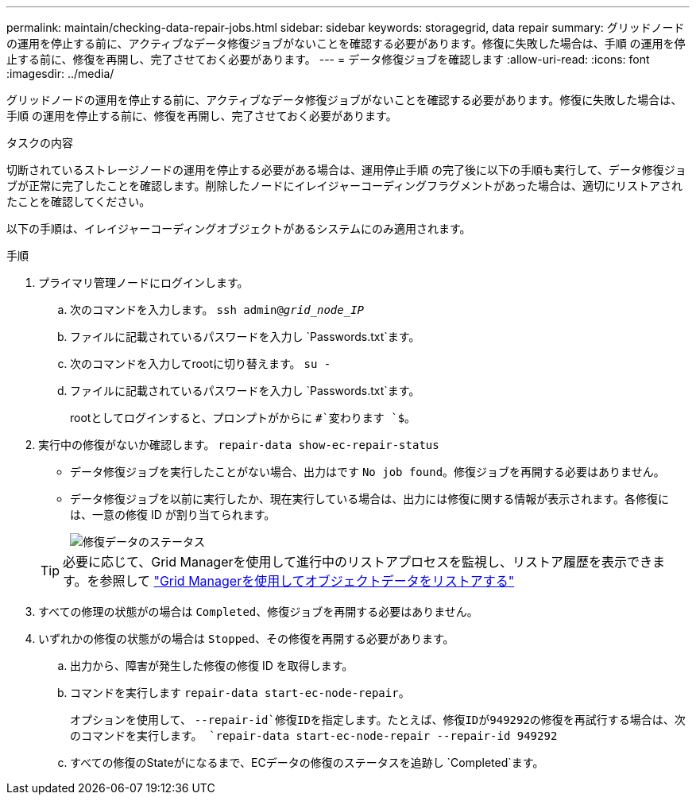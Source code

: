 ---
permalink: maintain/checking-data-repair-jobs.html 
sidebar: sidebar 
keywords: storagegrid, data repair 
summary: グリッドノードの運用を停止する前に、アクティブなデータ修復ジョブがないことを確認する必要があります。修復に失敗した場合は、手順 の運用を停止する前に、修復を再開し、完了させておく必要があります。 
---
= データ修復ジョブを確認します
:allow-uri-read: 
:icons: font
:imagesdir: ../media/


[role="lead"]
グリッドノードの運用を停止する前に、アクティブなデータ修復ジョブがないことを確認する必要があります。修復に失敗した場合は、手順 の運用を停止する前に、修復を再開し、完了させておく必要があります。

.タスクの内容
切断されているストレージノードの運用を停止する必要がある場合は、運用停止手順 の完了後に以下の手順も実行して、データ修復ジョブが正常に完了したことを確認します。削除したノードにイレイジャーコーディングフラグメントがあった場合は、適切にリストアされたことを確認してください。

以下の手順は、イレイジャーコーディングオブジェクトがあるシステムにのみ適用されます。

.手順
. プライマリ管理ノードにログインします。
+
.. 次のコマンドを入力します。 `ssh admin@_grid_node_IP_`
.. ファイルに記載されているパスワードを入力し `Passwords.txt`ます。
.. 次のコマンドを入力してrootに切り替えます。 `su -`
.. ファイルに記載されているパスワードを入力し `Passwords.txt`ます。
+
rootとしてログインすると、プロンプトがからに `#`変わります `$`。



. 実行中の修復がないか確認します。 `repair-data show-ec-repair-status`
+
** データ修復ジョブを実行したことがない場合、出力はです `No job found`。修復ジョブを再開する必要はありません。
** データ修復ジョブを以前に実行したか、現在実行している場合は、出力には修復に関する情報が表示されます。各修復には、一意の修復 ID が割り当てられます。
+
image::../media/repair-data-status.png[修復データのステータス]



+

TIP: 必要に応じて、Grid Managerを使用して進行中のリストアプロセスを監視し、リストア履歴を表示できます。を参照して link:../maintain/restoring-volume.html["Grid Managerを使用してオブジェクトデータをリストアする"]

. すべての修理の状態がの場合は `Completed`、修復ジョブを再開する必要はありません。
. いずれかの修復の状態がの場合は `Stopped`、その修復を再開する必要があります。
+
.. 出力から、障害が発生した修復の修復 ID を取得します。
.. コマンドを実行します `repair-data start-ec-node-repair`。
+
オプションを使用して、 `--repair-id`修復IDを指定します。たとえば、修復IDが949292の修復を再試行する場合は、次のコマンドを実行します。 `repair-data start-ec-node-repair --repair-id 949292`

.. すべての修復のStateがになるまで、ECデータの修復のステータスを追跡し `Completed`ます。




